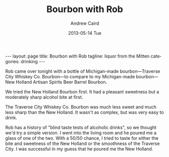 #+TITLE:     Bourbon with Rob
#+AUTHOR:    Andrew Caird
#+EMAIL:     acaird@Andrews-MacBook-Air-2.local
#+DATE:      2013-05-14 Tue
#+DESCRIPTION:
#+KEYWORDS:
#+LANGUAGE:  en
#+OPTIONS:   H:3 num:t toc:t \n:nil @:t ::t |:t ^:t -:t f:t *:t <:t
#+OPTIONS:   TeX:t LaTeX:t skip:nil d:nil todo:t pri:nil tags:not-in-toc
#+INFOJS_OPT: view:nil toc:nil ltoc:t mouse:underline buttons:0 path:http://orgmode.org/org-info.js
#+EXPORT_SELECT_TAGS: export
#+EXPORT_EXCLUDE_TAGS: noexport
#+LINK_UP:
#+LINK_HOME:
#+XSLT:
#+BEGIN_HTML
---
layout: page
title: Bourbon with Rob
tagline: liquor from the Mitten
categories: drinking
---
#+END_HTML

Rob came over tonight with a bottle of Michigan-made
bourbon---Traverse City Whiskey Co. Bourbon---to compare to my
Michigan-made bourbon---New Holland Artisan Spirits Beer Barrel
Bourbon.

#+BEGIN_HTML
<img src="images/2013-05-14-michigan-bourbon.jpg" alt="Two Michigan Bourbons" align="left" width="300" height="250" title="Two Michigan Bourbons" class="img"></img>
#+END_HTML

We tried the New Holland Bourbon first.  It had a pleasant sweetness
but a moderately sharp alcohol bite at first.

The Traverse City Whiskey Co. Bourbon was much less sweet and much
less sharp than the New Holland.  It wasn't as complex, but was very
easy to drink.

Rob has a history of "blind taste tests of alcoholic drinks", so we
thought we'd try a simple version.  I went into the living room and
he poured me a glass of one of the two.  With a 50/50 chance, I tried
to taste for either the bite and sweetness of the New Holland or the
smoothness of the Traverse City.  I was successful in my guess that
he poured me the New Holland.
